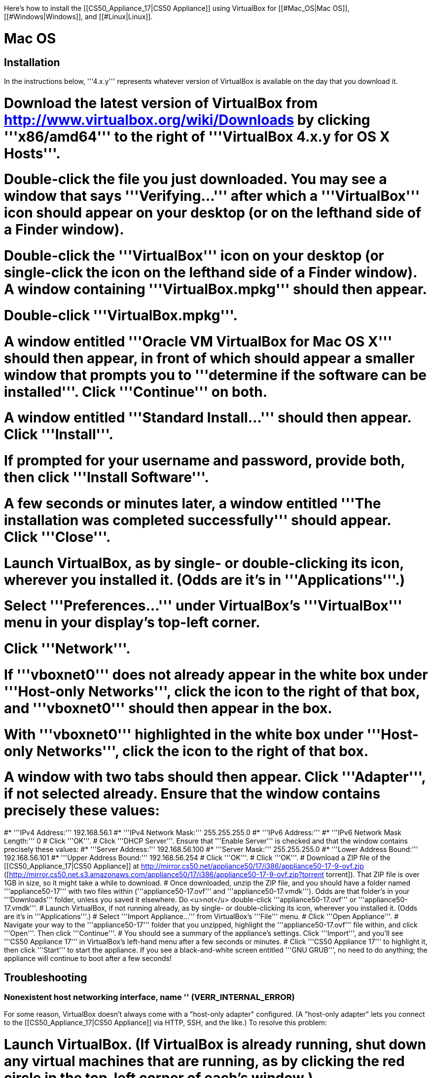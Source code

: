 Here's how to install the [[CS50_Appliance_17|CS50 Appliance]] using VirtualBox for [[#Mac_OS|Mac OS]], [[#Windows|Windows]], and [[#Linux|Linux]].

= Mac OS =

== Installation ==

In the instructions below, '''4.x.y''' represents whatever version of VirtualBox is available on the day that you download it.

# Download the latest version of VirtualBox from http://www.virtualbox.org/wiki/Downloads by clicking '''x86/amd64''' to the right of '''VirtualBox 4.x.y for OS X Hosts'''.
# Double-click the file you just downloaded.  You may see a window that says '''Verifying...''' after which a '''VirtualBox''' icon should appear on your desktop (or on the lefthand side of a Finder window).
# Double-click the '''VirtualBox''' icon on your desktop (or single-click the icon on the lefthand side of a Finder window).  A window containing '''VirtualBox.mpkg''' should then appear.
# Double-click '''VirtualBox.mpkg'''.
# A window entitled '''Oracle VM VirtualBox for Mac OS X''' should then appear, in front of which should appear a smaller window that prompts you to '''determine if the software can be installed'''.  Click '''Continue''' on both.
# A window entitled '''Standard Install...''' should then appear.  Click '''Install'''.
# If prompted for your username and password, provide both, then click '''Install Software'''.
# A few seconds or minutes later, a window entitled '''The installation was completed successfully''' should appear.  Click '''Close'''.
# Launch VirtualBox, as by single- or double-clicking its icon, wherever you installed it.  (Odds are it's in '''Applications'''.)
# Select '''Preferences...''' under VirtualBox's '''VirtualBox''' menu in your display's top-left corner.
# Click '''Network'''.
# If '''vboxnet0''' does not already appear in the white box under '''Host-only Networks''', click the [[File:Virtualbox-plus.png]] icon to the right of that box, and '''vboxnet0''' should then appear in the box.
# With '''vboxnet0''' highlighted in the white box under '''Host-only Networks''', click the [[File:Virtualbox-screwdriver.png]] icon to the right of that box.  
# A window with two tabs should then appear.  Click '''Adapter''', if not selected already.  Ensure that the window contains precisely these values:
#* '''IPv4 Address:''' 192.168.56.1 
#* '''IPv4 Network Mask:''' 255.255.255.0
#* '''IPv6 Address:'''
#* '''IPv6 Network Mask Length:''' 0
# Click '''OK'''.
# Click '''DHCP Server'''.  Ensure that '''Enable Server''' is checked and that the window contains precisely these values:
#* '''Server Address:''' 192.168.56.100
#* '''Server Mask:''' 255.255.255.0
#* '''Lower Address Bound:''' 192.168.56.101
#* '''Upper Address Bound:''' 192.168.56.254
# Click '''OK'''.
# Click '''OK'''.
# Download a ZIP file of the [[CS50_Appliance_17|CS50 Appliance]] at http://mirror.cs50.net/appliance50/17/i386/appliance50-17-9-ovf.zip ([http://mirror.cs50.net.s3.amazonaws.com/appliance50/17/i386/appliance50-17-9-ovf.zip?torrent torrent]).  That ZIP file is over 1GB in size, so it might take a while to download.
# Once downloaded, unzip the ZIP file, and you should have a folder named '''appliance50-17''' with two files within ('''appliance50-17.ovf''' and '''appliance50-17.vmdk''').  Odds are that folder's in your '''Downloads''' folder, unless you saved it elsewhere. Do <u>not</u> double-click '''appliance50-17.ovf''' or '''appliance50-17.vmdk'''.
# Launch VirtualBox, if not running already, as by single- or double-clicking its icon, wherever you installed it.  (Odds are it's in '''Applications'''.)
# Select '''Import Appliance...''' from VirtualBox's '''File''' menu.  
# Click '''Open Appliance'''.
# Navigate your way to the '''appliance50-17''' folder that you unzipped, highlight the '''appliance50-17.ovf''' file within, and click '''Open'''.  Then click '''Continue'''.
# You should see a summary of the appliance's settings.  Click '''Import''', and you'll see '''CS50 Appliance 17''' in VirtualBox's left-hand menu after a few seconds or minutes.
# Click '''CS50 Appliance 17''' to highlight it, then click '''Start''' to start the appliance.  If you see a black-and-white screen entitled '''GNU GRUB''', no need to do anything; the appliance will continue to boot after a few seconds!

== Troubleshooting ==

=== Nonexistent host networking interface, name &#39;&#39; (VERR_INTERNAL_ERROR) ===

For some reason, VirtualBox doesn't always come with a "host-only adapter" configured.  (A "host-only adapter" lets you connect to the [[CS50_Appliance_17|CS50 Appliance]] via HTTP, SSH, and the like.)  To resolve this problem:

# Launch VirtualBox.  (If VirtualBox is already running, shut down any virtual machines that are running, as by clicking the red circle in the top-left corner of each's window.)
# Select '''Preferences...''' under VirtualBox's '''VirtualBox''' menu in your display's top-left corner.
# Click '''Network'''.
# If '''vboxnet0''' does not already appear in the white box under '''Host-only Networks''', click the [[File:Virtualbox-plus.png]] icon to the right of that box, and '''vboxnet0''' should then appear in the box.
# Click '''OK'''.
# Single-click whichever virtual machine originally triggered the error (<i>e.g.</i>, the [[CS50_Appliance_17|CS50 Appliance]]), then click '''Settings'''.
# Click '''Network'''.
# Click each of '''Adapter 1''', '''Adapter 2''', '''Adapter 3''', and '''Adapter 4'''.  If any of them has both '''Enable Network Adapter''' checked and a value of '''Host-only Adapter''' for '''Attached to''' (as should the [[CS50_Appliance_17|CS50 Appliance]] for '''Adapter 2'''), ensure that the adapter also has a value of '''vboxnet0''' now for '''Name''', selecting it yourself from the drop-down menu next to '''Name''' yourself if necessary.
# Click '''OK'''.
# Start whichever virtual machine originally triggered the problem (<i>e.g.</i>, the [[CS50_Appliance_17|CS50 Appliance]]); it should now be gone.

=== Failed to load VMMR0.r0 (VERR_SUPLIB_OWNER_NOT_ROOT) ===

This message usually indicates that <tt>/Applications</tt> is not owned by <tt>root</tt> but, rather, by a user account (<i>e.g.</i>, your own).  To resolve this problem:

# Launch '''Applications > Utilities > Terminal''', which will provide you with a command-line environment on your own Mac.
# Type<pre>sudo chown root /Applications</pre>followed by Enter, inputting your password if prompted.
# Quit Terminal via '''File > Quit Terminal'''.
# Launch VirtualBox, if not already running.
# Start whichever virtual machine originally triggered the problem (<i>e.g.</i>, the [[CS50_Appliance_17|CS50 Appliance]]); it should now be gone.

Source: http://forums.virtualbox.org/viewtopic.php?f=7&t=38825

=== Failed to load VMMR0.r0 (VERR_SUPLIB_WORLD_WRITABLE) ===

This message usually indicates that that <tt>/Applications</tt> is world-writable for some reason.  To resolve this problem:

# Launch '''Applications > Utilities > Terminal''', which will provide you with a command-line environment on your own Mac.
# Type<pre>sudo chmod o-w /Applications</pre>followed by Enter, inputting your password if prompted.
# Quit Terminal via '''File > Quit Terminal'''.
# Launch VirtualBox, if not already running.
# Start whichever virtual machine originally triggered the problem (<i>e.g.</i>, the [[CS50_Appliance_17|CS50 Appliance]]); it should now be gone.

Source: http://forums.virtualbox.org/viewtopic.php?f=7&t=39179

= Windows =

== Installation ==

In the instructions below, '''4.x.y''' represents whatever version of VirtualBox is available on the day that you download it.

# Download the latest version of VirtualBox from http://www.virtualbox.org/wiki/Downloads by clicking '''x86/amd64''' to the right of '''VirtualBox 4.x.y for Windows Hosts'''.
# <html><span style="color: red;">Right-click the file you just downloaded and select <b>Run as administrator</b> from the menu that appears.</span></html>  (That sentence was in red because it's important!)  If asked whether you '''want to allow the following program to make changes to this computer''', click '''Yes'''.
# A window entitled '''Welcome to the Oracle VM VirtualBox 4.x.y Setup Wizard''' should then appear.  Click '''Next'''.
# A window entitled '''Custom Setup''' should then appear.  Odds are you won't need to change anything on this window, but do be sure that all of the features in the "tree" are checked (whereby a gray disk icon appears to the left of each).  You might need to click one or more plus (+) icons to see the whole tree.  There should <u>not</u> be a red X to the left of any feature.  Once certain that all features will be installed, click '''Next'''.
# Another window entitled '''Custom Setup''' should then ask you whether you'd like to create a shortcut on the desktop and/or in the Quick Launch Bar.  We recommend that you leave at least the first box checked.  Decide which to check, then click '''Next'''.
# A window entitled '''Warning: Network Interfaces''' might then try to scare you.  Not to worry, click '''Yes'''.
# A window entitled '''Ready to Install''' should then appear.  Click '''Install'''.  
# If prompted one or more times whether you would '''like to install this device software''', click '''Install''' each time.
# A few seconds or minutes later, a window entitled '''Oracle VM VirtualBox 4.x.y installation is complete''' should appear.  Leave '''Start Oracle VM VirtualBox 4.x.y after installation''' checked, then click '''Finish'''.  VirtualBox should launch.
# Select '''Preferences...''' under VirtualBox's '''File''' menu.
# Click '''Network'''.
# If '''VirtualBox Host-Only Ethernet Adapter''' does not already appear in the white box under '''Host-only Networks''', click the [[File:Virtualbox-plus.png]] icon to the right of that box, and '''VirtualBox Host-Only Ethernet Adapter''' should then appear in the box.
# Click '''VirtualBox Host-Only Ethernet Adapter''' in the white box under '''Host-only Networks''' in order to highlight it, if not highlighted already, then click the [[File:Virtualbox-screwdriver.png]] icon at right.
# Click '''Adapter''', if not highlighted already, and ensure that the four text fields below are as follows:
#* '''IPv4 Address:''' 192.168.56.1
#* '''IPv4 Network Mask:''' 255.255.255.0
#* '''IPv6 Address:'''
#* '''IPv6 Network Mask:''' 0
# Click '''OK'''.
# Click '''DHCP Server'''.  Ensure that '''Enable Server''' is checked and that the window contains precisely these values:
#* '''Server Address:''' 192.168.56.100
#* '''Server Mask:''' 255.255.255.0
#* '''Lower Address Bound:''' 192.168.56.101
#* '''Upper Address Bound:''' 192.168.56.254
# Click '''OK'''.
# Click '''OK'''.
# Download a ZIP file of the [[CS50_Appliance_17|CS50 Appliance]] at http://mirror.cs50.net/appliance50/17/i386/appliance50-17-9-ovf.zip ([http://mirror.cs50.net.s3.amazonaws.com/appliance50/17/i386/appliance50-17-9-ovf.zip?torrent torrent]).  That ZIP file is over 1GB in size, so it might take a while to download.
# Once downloaded, unzip the ZIP file, and you should have a folder named '''appliance50-17''' with two files within ('''appliance50-17.ovf''' and '''appliance50-17.vmdk''').  Odds are that folder's in your '''Downloads''' folder, unless you saved it elsewhere. Do <u>not</u> double-click '''appliance50-17.ovf''' or '''appliance50-17.vmdk'''.
# Launch VirtualBox, if not running already, as by single- or double-clicking its icon, wherever you installed it.
# Select '''Import Appliance...''' from VirtualBox's '''File''' menu.  
# Click '''Open Appliance'''.
# Navigate your way to the '''appliance50-17''' folder that you unzipped, highlight the '''appliance50-17.ovf''' file within, and click '''Open'''.  Then click '''Continue'''.
# You should see a summary of the appliance's settings.  Click '''Import''', and you'll see '''CS50 Appliance 17''' in VirtualBox's left-hand menu after a few seconds or minutes.
# Click '''CS50 Appliance 17''' to highlight it, then click '''Start''' to start the appliance.  If you see a black-and-white screen entitled '''GNU GRUB''', no need to do anything; the appliance will continue to boot after a few seconds!

If you ultimately find that the [[CS50_Appliance_17|CS50 Appliance]] runs unbearably slow within VirtualBox, you might need to enable [[Hardware Virtualization|hardware virtualization]] on your PC.

== Troubleshooting ==

=== Nonexistent host networking interface, name &#39;&#39; (VERR_INTERNAL_ERROR) ===

For some reason, VirtualBox doesn't always come with a "host-only adapter" configured.  (A "host-only adapter" lets you connect to the [[CS50_Appliance_17|CS50 Appliance]] via HTTP, SSH, and the like.)  To resolve this problem:

# Launch VirtualBox.  (If VirtualBox is already running, shut down any virtual machines that are running, as by clicking the red circle in the top-left corner of each's window.)
# Select '''Preferences...''' under VirtualBox's '''File''' menu.
# Click '''Network'''.
# If '''VirtualBox Host-Only Ethernet Adapter''' does not already appear in the white box under '''Host-only Networks''', click the [[File:Virtualbox-plus.png]] icon to the right of that box, and '''VirtualBox Host-Only Ethernet Adapter''' should then appear in the box.
# Click '''OK'''.
# Single-click whichever virtual machine originally triggered the error (<i>e.g.</i>, the [[CS50_Appliance_17|CS50 Appliance]]), then click '''Settings'''.
# Click '''Network'''.
# Click each of '''Adapter 1''', '''Adapter 2''', '''Adapter 3''', and '''Adapter 4'''.  If any of them has both '''Enable Network Adapter''' checked and a value of '''Host-only Adapter''' for '''Attached to''' (as should the [[CS50_Appliance_17|CS50 Appliance]] for '''Adapter 2'''), ensure that the adapter also has a value of '''VirtualBox Host-Only Ethernet Adapter''' now for '''Name''', selecting it yourself from the drop-down menu next to '''Name''' yourself if necessary.
# Click '''OK'''.
# Start whichever virtual machine originally triggered the problem (<i>e.g.</i>, the [[CS50_Appliance_17|CS50 Appliance]]); it should now be gone.

=== Nonexistent host networking interface, name 'VirtualBox Host-Only Ethernet Adapter' (VERR_INTERNAL_ERROR) ===

Sometimes (<i>e.g.</i>, after an update), VirtualBox forgets about its "host-only adapter."  (A "host-only adapter" lets you connect to the [[CS50_Appliance_17|CS50 Appliance]] via HTTP, SSH, and the like.)  To resolve this problem:

# Launch VirtualBox.  (If VirtualBox is already running, shut down any virtual machines that are running, as by clicking the red circle in the top-left corner of each's window.)
# Select '''Preferences...''' under VirtualBox's '''File''' menu.
# Click '''Network'''.
# If '''VirtualBox Host-Only Ethernet Adapter''' does not already appear in the white box under '''Host-only Networks''', click the [[File:Virtualbox-plus.png]] icon to the right of that box, and '''VirtualBox Host-Only Ethernet Adapter''' should then appear in the box.
# Click '''OK'''.
# Single-click whichever virtual machine originally triggered the error (<i>e.g.</i>, the [[CS50_Appliance_17|CS50 Appliance]]), then click '''Settings'''.
# Click '''Network'''.
# Click each of '''Adapter 1''', '''Adapter 2''', '''Adapter 3''', and '''Adapter 4'''.  If any of them has both '''Enable Network Adapter''' checked and a value of '''Host-only Adapter''' for '''Attached to''' (as should the [[CS50_Appliance_17|CS50 Appliance]] for '''Adapter 2'''), ensure that the adapter also has a value of '''VirtualBox Host-Only Ethernet Adapter''' now for '''Name''', selecting it yourself from the drop-down menu next to '''Name''' yourself if necessary.
# Click '''OK'''.
# Start whichever virtual machine originally triggered the problem (<i>e.g.</i>, the [[CS50_Appliance_17|CS50 Appliance]]); it should now be gone.

=== The installer has encountered an unexpected error installing this package.  This may indicate a problem with this package.  The error code is 2869. ===

This problem generally indicates that VirtualBox's installer wasn't run as an "administrator."  To resolve this problem:

# Hit [[File:Windows.jpg]]-'''R''' on your keyboard (<i>i.e.</i>, hold the Windows key, then hit '''R''') to open a '''Run''' prompt.
# Input '''ncpa.cpl''' to the right of '''Open''', then hit Enter.
# A window entitled '''Network Connections''' should then appear, containing an icon called '''Wireless Network Connection''' and/or '''Local Area Connection''' (or similar).
#* If using <u>wireless</u> Internet, right-click '''Wireless Network Connection''' (or similar), then choose '''Properties''' from the menu that appears.  A window entitled '''Wireless Network Connection Properties''' (or similar) should then appear.
#* If using <u>wired</u> Internet, right-click '''Local Area Connection''' (or similar), then choose '''Properties''' from the menu that appears.  A window entitled '''Local Area Connection Properties''' (or similar) should then appear.
# Inside of that window should be a list of items, some (or all) of which are checked.  If '''VirtualBox Bridged Networking Driver''' appears in the list, single-click it to highlight it, then click '''Uninstall'''.
# If prompted if you are '''sure you want to uninstall''', click '''Yes'''.
# Click '''Close'''.
# Proceed to reinstall VirtualBox per [[#Windows|the directions above]].  '''Be sure to run the installer as an administrator.'''

Let [mailto:sysadmins@cs50.net sysadmins@cs50.net] know if VirtualBox's installer still fails, despite these steps!

=== The application "iphlpsvc.dll" needs to be closed for the installation to continue ===

This error generally precedes another error: '''The installer has encountered an unexpected error installing this package.  This may indicate a problem with this package.  The error code is 2869.'''

See [[#The_installer_has_encountered_an_unexpected_error_installing_this_package..C2.A0_This_may_indicate_a_problem_with_this_package..C2.A0_The_error_code_is_2869.|troubleshooting tips for that other error]].

=== The application "Install Queue" needs to be closed for the installation to continue ===

This error generally precedes another error: '''The installer has encountered an unexpected error installing this package.  This may indicate a problem with this package.  The error code is 2869.'''

See [[#The_installer_has_encountered_an_unexpected_error_installing_this_package..C2.A0_This_may_indicate_a_problem_with_this_package..C2.A0_The_error_code_is_2869.|troubleshooting tips for that other error]].

= Linux =

== Installation ==

# Download the latest version of VirtualBox from http://www.virtualbox.org/wiki/Linux_Downloads by clicking '''i386''' (if you're running a 32-bit OS) or '''AMD64''' (if you're running a 64-bit OS) to the right of your particular distribution.
# Install VirtualBox via the file you just downloaded in a manner consistent with your distribution (as with <tt>dpkg</tt>, <tt>rpm</tt>, or <tt>yum</tt>).
# Launch VirtualBox, as by single- or double-clicking its icon, wherever you installed it.
# Select '''Preferences...''' under VirtualBox's '''File''' menu.
# Click '''Network'''.
# If '''VirtualBox Host-Only Ethernet Adapter''' does not already appear in the white box under '''Host-only Networks''', click the [[File:Virtualbox-plus.png]] icon to the right of that box, and '''VirtualBox Host-Only Ethernet Adapter''' should then appear in the box.
# Click '''VirtualBox Host-Only Ethernet Adapter''' in the white box under '''Host-only Networks''' in order to highlight it, if not highlighted already, then click the [[File:Virtualbox-screwdriver.png]] icon at right.
# Click '''Adapter''', if not highlighted already, and ensure that the four text fields below are as follows:
#* '''IPv4 Address:''' 192.168.56.1
#* '''IPv4 Network Mask:''' 255.255.255.0
#* '''IPv6 Address:'''
#* '''IPv6 Network Mask:''' 0
# Click '''OK'''.
# Click '''DHCP Server'''.  Ensure that '''Enable Server''' is checked and that the window contains precisely these values:
#* '''Server Address:''' 192.168.56.100
#* '''Server Mask:''' 255.255.255.0
#* '''Lower Address Bound:''' 192.168.56.101
#* '''Upper Address Bound:''' 192.168.56.254
# Click '''OK'''.
# Click '''OK'''.
# Download a ZIP file of the [[CS50_Appliance_17|CS50 Appliance]] at http://mirror.cs50.net/appliance50/17/i386/appliance50-17-9-ovf.zip ([http://mirror.cs50.net.s3.amazonaws.com/appliance50/17/i386/appliance50-17-9-ovf.zip?torrent torrent]).  That ZIP file is over 1GB in size, so it might take a while to download.
# Once downloaded, unzip the ZIP file, and you should have a folder named '''appliance50-17''' with two files within ('''appliance50-17.ovf''' and '''appliance50-17.vmdk''').  Odds are that folder's in your '''Downloads''' folder, unless you saved it elsewhere. Do <u>not</u> double-click '''appliance50-17.ovf''' or '''appliance50-17.vmdk'''.
# Launch VirtualBox, if not running already, as by single- or double-clicking its icon, wherever you installed it.
# Select '''Import Appliance...''' from VirtualBox's '''File''' menu.  
# Click '''Open Appliance'''.
# Navigate your way to the '''appliance50-17''' folder that you unzipped, highlight the '''appliance50-17.ovf''' file within, and click '''Open'''.  Then click '''Continue'''.
# You should see a summary of the appliance's settings.  Click '''Import''', and you'll see '''CS50 Appliance 17''' in VirtualBox's left-hand menu after a few seconds or minutes.
# Click '''CS50 Appliance 17''' to highlight it, then click '''Start''' to start the appliance.  If you see a black-and-white screen entitled '''GNU GRUB''', no need to do anything; the appliance will continue to boot after a few seconds!

If you ultimately find that the [[CS50_Appliance_17|CS50 Appliance]] runs unbearably slow within VirtualBox, you might need to enable [[Hardware Virtualization|hardware virtualization]] on your PC.

== Troubleshooting ==

=== Nonexistent host networking interface, name &#39;&#39; (VERR_INTERNAL_ERROR) ===

For some reason, VirtualBox doesn't always come with a "host-only adapter" configured.  (A "host-only adapter" lets you connect to the [[CS50_Appliance_17|CS50 Appliance]] via HTTP, SSH, and the like.)  To resolve this problem:

# Launch VirtualBox.  (If VirtualBox is already running, shut down any virtual machines that are running, as by clicking the red circle in the top-left corner of each's window.)
# Select '''Preferences...''' under VirtualBox's '''File''' menu.
# Click '''Network'''.
# Assuming nothing appears in the white box under '''Host-only Networks''', click the [[File:Virtualbox-plus.png]] icon to the right of that box, and '''VirtualBox Host-Only Ethernet Adapter''' should then appear in the box.
# Click '''OK'''.
# Single-click whichever virtual machine originally triggered the error (<i>e.g.</i>, the [[CS50_Appliance_17|CS50 Appliance]]), then click '''Settings'''.
# Click '''Network'''.
# Click each of '''Adapter 1''', '''Adapter 2''', '''Adapter 3''', and '''Adapter 4'''.  If any of them has both '''Enable Network Adapter''' checked and a value of '''Host-only Adapter''' for '''Attached to''' (as should the [[CS50_Appliance_17|CS50 Appliance]] for '''Adapter 2'''), ensure that the adapter also has a value of '''VirtualBox Host-Only Ethernet Adapter''' now for '''Name''', selecting it yourself from the drop-down menu next to '''Name''' yourself if necessary.
# Click '''OK'''.
# Start whichever virtual machine originally triggered the problem (<i>e.g.</i>, the [[CS50_Appliance_17|CS50 Appliance]]); it should now be gone.

[[Category:HOWTO]]
